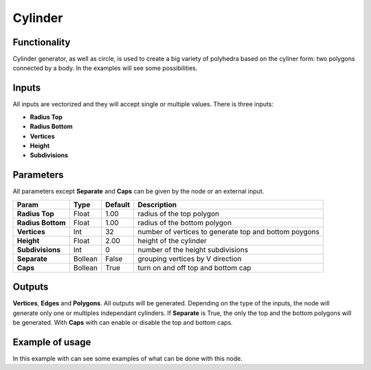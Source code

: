 Cylinder
========

Functionality
-------------

Cylinder generator, as well as circle, is used to create a big variety of polyhedra based on the cyliner form: two polygons connected by a body. In the examples will see some possibilities.

Inputs
------

All inputs are vectorized and they will accept single or multiple values.
There is three inputs:

- **Radius Top**
- **Radius Bottom**
- **Vertices**
- **Height**
- **Subdivisions**

Parameters
----------

All parameters except **Separate** and **Caps** can be given by the node or an external input.


+-------------------+---------------+-------------+--------------------------------------------------------+
| Param             | Type          | Default     | Description                                            |  
+===================+===============+=============+========================================================+
| **Radius Top**    | Float         | 1.00        | radius of the top polygon                              | 
+-------------------+---------------+-------------+--------------------------------------------------------+
| **Radius Bottom** | Float         | 1.00        | radius of the bottom polygon                           | 
+-------------------+---------------+-------------+--------------------------------------------------------+
| **Vertices**      | Int           | 32          | number of vertices to generate top and bottom poygons  |
+-------------------+---------------+-------------+--------------------------------------------------------+
| **Height**        | Float         | 2.00        | height of the cylinder                                 |
+-------------------+---------------+-------------+--------------------------------------------------------+
| **Subdivisions**  | Int           | 0           | number of the height subdivisions                      |
+-------------------+---------------+-------------+--------------------------------------------------------+
| **Separate**      | Bollean       | False       | grouping vertices by V direction                       |
+-------------------+---------------+-------------+--------------------------------------------------------+
| **Caps**          | Bollean       | True        | turn on and off top and bottom cap                     |
+-------------------+---------------+-------------+--------------------------------------------------------+

Outputs
-------

**Vertices**, **Edges** and **Polygons**. 
All outputs will be generated. Depending on the type of the inputs, the node will generate only one or multiples independant cylinders.
If **Separate** is True, the only the top and the bottom polygons will be generated.
With **Caps** with can enable or disable the top and bottom caps.

Example of usage
----------------

.. image:: https://cloud.githubusercontent.com/assets/5990821/4186892/cb062d3e-3764-11e4-95c3-511fd668ce1e.png
  :alt: CylinderDemo1.PNG

In this example with can see some examples of what can be done with this node.
